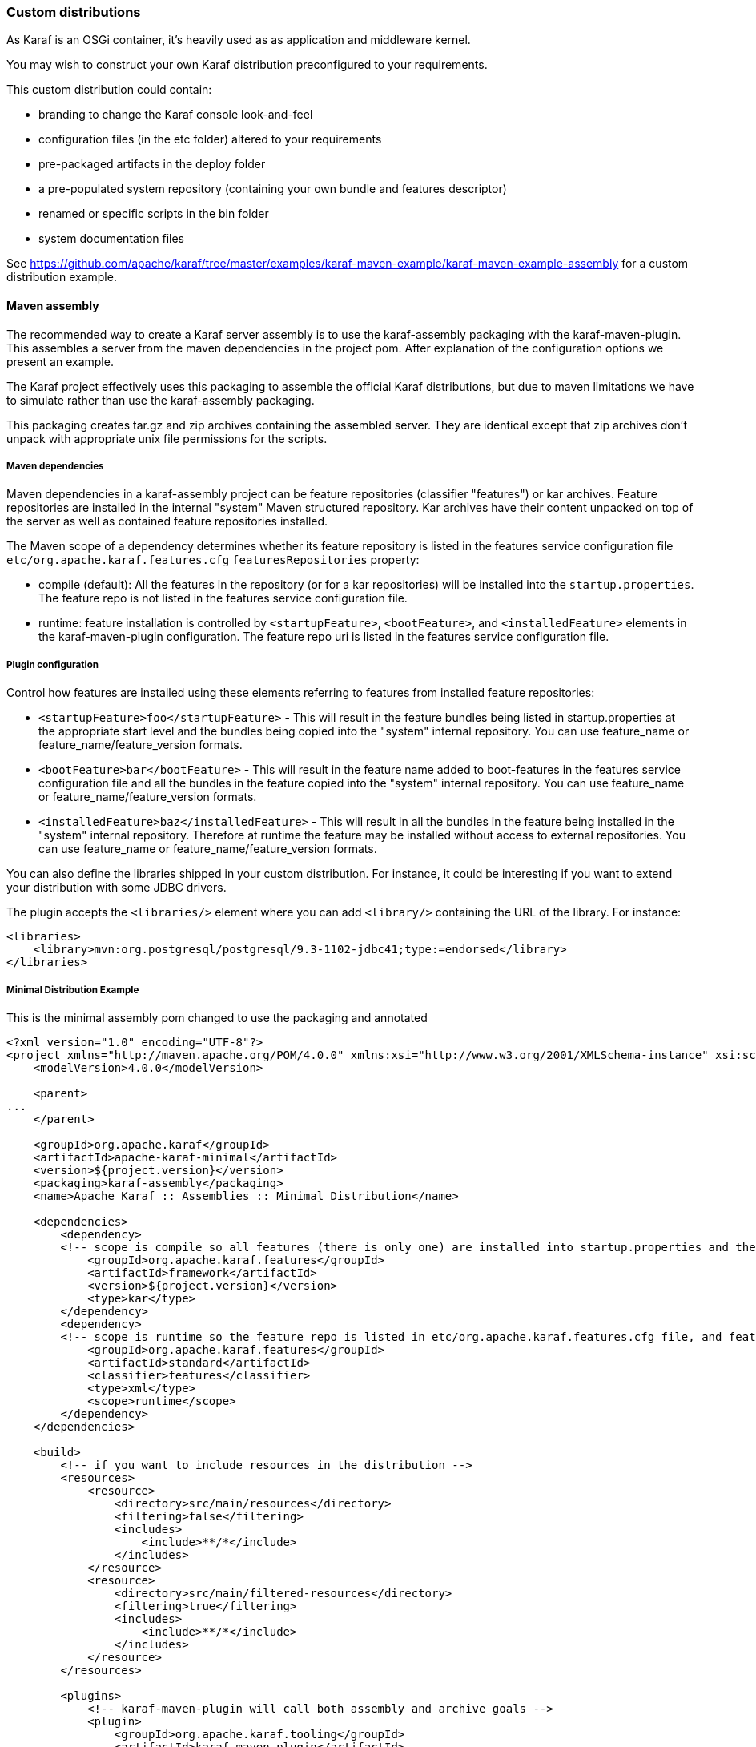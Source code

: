 //
// Licensed under the Apache License, Version 2.0 (the "License");
// you may not use this file except in compliance with the License.
// You may obtain a copy of the License at
//
//      http://www.apache.org/licenses/LICENSE-2.0
//
// Unless required by applicable law or agreed to in writing, software
// distributed under the License is distributed on an "AS IS" BASIS,
// WITHOUT WARRANTIES OR CONDITIONS OF ANY KIND, either express or implied.
// See the License for the specific language governing permissions and
// limitations under the License.
//

=== Custom distributions

As Karaf is an OSGi container, it's heavily used as as application and middleware kernel.

You may wish to construct your own Karaf distribution preconfigured to your requirements.

This custom distribution could contain:

* branding to change the Karaf console look-and-feel
* configuration files (in the etc folder) altered to your requirements
* pre-packaged artifacts in the deploy folder
* a pre-populated system repository (containing your own bundle and features descriptor)
* renamed or specific scripts in the bin folder
* system documentation files

See https://github.com/apache/karaf/tree/master/examples/karaf-maven-example/karaf-maven-example-assembly for a custom distribution example.

==== Maven assembly

The recommended way to create a Karaf server assembly is to use the karaf-assembly packaging with the karaf-maven-plugin.
This assembles a server from the maven dependencies in the project pom.  After explanation of the configuration options
we present an example.

The Karaf project effectively uses this packaging to assemble the official Karaf distributions, but due to maven
limitations we have to simulate rather than use the karaf-assembly packaging.

This packaging creates tar.gz and zip archives containing the assembled server.
They are identical except that zip archives don't unpack with appropriate unix file permissions for the scripts.

===== Maven dependencies

Maven dependencies in a karaf-assembly project can be feature repositories (classifier "features") or kar archives.
Feature repositories are installed in the internal "system" Maven structured repository.
Kar archives have their content unpacked on top of the server as well as contained feature repositories installed.

The Maven scope of a dependency determines whether its feature repository is listed in the features service
configuration file `etc/org.apache.karaf.features.cfg` `featuresRepositories` property:

* compile (default): All the features in the repository (or for a kar repositories) will be installed into the
`startup.properties`. The feature repo is not listed in the features service configuration file.
* runtime: feature installation is controlled by `<startupFeature>`, `<bootFeature>`, and `<installedFeature>` elements
in the karaf-maven-plugin configuration. The feature repo uri is listed in the features service configuration file.

===== Plugin configuration

Control how features are installed using these elements referring to features from installed feature repositories:

* `<startupFeature>foo</startupFeature>` - This will result in the feature bundles being listed in startup.properties at
the appropriate start level and the bundles being copied into the "system" internal repository.
You can use feature_name or feature_name/feature_version formats.
* `<bootFeature>bar</bootFeature>` -  This will result in the feature name added to boot-features in the features
service configuration file and all the bundles in the feature copied into the "system" internal repository.
You can use feature_name or feature_name/feature_version formats.
* `<installedFeature>baz</installedFeature>` - This will result in all the bundles in the feature being installed in
the "system" internal repository.  Therefore at runtime the feature may be installed without access to external repositories.
You can use feature_name or feature_name/feature_version formats.

You can also define the libraries shipped in your custom distribution. For instance, it could be interesting if you
want to extend your distribution with some JDBC drivers.

The plugin accepts the `<libraries/>` element where you can add `<library/>` containing the URL of the library.
For instance:

----
<libraries>
    <library>mvn:org.postgresql/postgresql/9.3-1102-jdbc41;type:=endorsed</library>
</libraries>
----

===== Minimal Distribution Example

This is the minimal assembly pom changed to use the packaging and annotated

----
<?xml version="1.0" encoding="UTF-8"?>
<project xmlns="http://maven.apache.org/POM/4.0.0" xmlns:xsi="http://www.w3.org/2001/XMLSchema-instance" xsi:schemaLocation="http://maven.apache.org/POM/4.0.0 http://maven.apache.org/xsd/maven-4.0.0.xsd">
    <modelVersion>4.0.0</modelVersion>

    <parent>
...
    </parent>

    <groupId>org.apache.karaf</groupId>
    <artifactId>apache-karaf-minimal</artifactId>
    <version>${project.version}</version>
    <packaging>karaf-assembly</packaging>
    <name>Apache Karaf :: Assemblies :: Minimal Distribution</name>

    <dependencies>
        <dependency>
        <!-- scope is compile so all features (there is only one) are installed into startup.properties and the feature repo itself is not added in etc/org.apache.karaf.features.cfg file -->
            <groupId>org.apache.karaf.features</groupId>
            <artifactId>framework</artifactId>
            <version>${project.version}</version>
            <type>kar</type>
        </dependency>
        <dependency>
        <!-- scope is runtime so the feature repo is listed in etc/org.apache.karaf.features.cfg file, and features will installed into the system directory -->
            <groupId>org.apache.karaf.features</groupId>
            <artifactId>standard</artifactId>
            <classifier>features</classifier>
            <type>xml</type>
            <scope>runtime</scope>
        </dependency>
    </dependencies>

    <build>
        <!-- if you want to include resources in the distribution -->
        <resources>
            <resource>
                <directory>src/main/resources</directory>
                <filtering>false</filtering>
                <includes>
                    <include>**/*</include>
                </includes>
            </resource>
            <resource>
                <directory>src/main/filtered-resources</directory>
                <filtering>true</filtering>
                <includes>
                    <include>**/*</include>
                </includes>
            </resource>
        </resources>

        <plugins>
            <!-- karaf-maven-plugin will call both assembly and archive goals -->
            <plugin>
                <groupId>org.apache.karaf.tooling</groupId>
                <artifactId>karaf-maven-plugin</artifactId>
                <extensions>true</extensions>
                <configuration>
                    <!-- no startupFeatures -->
                    <bootFeatures>
                        <feature>standard</feature>
                    </bootFeatures>
                    <!-- no installedFeatures -->
                </configuration>
            </plugin>
        </plugins>
    </build>
</project>
----

===== Custom Distribution Example

It's possible to specify feature versions using the name/version format.

For instance, to pre-install Spring 4.0.7.RELEASE_1 feature in your custom distribution, you can use the following pom.xml:

----
<?xml version="1.0" encoding="UTF-8"?>
<project xmlns="http://maven.apache.org/POM/4.0.0" xmlns:xsi="http://www.w3.org/2001/XMLSchema-instance" xsi:schemaLocation="http://maven.apache.org/POM/4.0.0 http://maven.apache.org/xsd/maven-4.0.0.xsd">

    <modelVersion>4.0.0</modelVersion>

    <groupId>my.custom</groupId>
    <artifactId>my.distribution</artifactId>
    <version>1.0</version>
    <packaging>karaf-assembly</packaging>

    <dependencies>
        <dependency>
        <!-- scope is compile so all features (there is only one) are installed into startup.properties and the feature repo itself is not added in etc/org.apache.karaf.features.cfg file -->
            <groupId>org.apache.karaf.features</groupId>
            <artifactId>framework</artifactId>
            <version>4.0.0</version>
            <type>kar</type>
        </dependency>
        <dependency>
        <!-- scope is runtime so the feature repo is listed in etc/org.apache.karaf.features.cfg file, and features will installed into the system directory if specify in the plugin configuration -->
            <groupId>org.apache.karaf.features</groupId>
            <artifactId>standard</artifactId>
            <classifier>features</classifier>
            <type>xml</type>
            <scope>runtime</scope>
        </dependency>
        <dependency>
        <!-- scope is runtime so the feature repo is listed in etc/org.apache.karaf.features.cfg file, and features will installed into the system directory if specify in the plugin configuration -->
            <groupId>org.apache.karaf.features</groupId>
            <artifactId>spring</artifactId>
            <classifier>features</classifier>
            <type>xml</type>
            <scope>runtime</scope>
        </dependency>
    </dependencies>

    <build>
        <!-- if you want to include resources in the distribution -->
        <resources>
            <resource>
                <directory>src/main/resources</directory>
                <filtering>false</filtering>
                <includes>
                    <include>**/*</include>
                </includes>
            </resource>
            <resource>
                <directory>src/main/filtered-resources</directory>
                <filtering>true</filtering>
                <includes>
                    <include>**/*</include>
                </includes>
            </resource>
        </resources>

        <plugins>
            <plugin>
                <groupId>org.apache.karaf.tooling</groupId>
                <artifactId>karaf-maven-plugin</artifactId>
                <version>4.0.0</version>
                <extensions>true</extensions>
                <configuration>
                    <!-- no startupFeatures -->
                    <bootFeatures>
                      <feature>minimal</feature>
                    </bootFeatures>
                    <installedFeatures>
                        <feature>wrapper</feature>
                        <feature>spring/4.0.7.RELEASE_1</feature>
                    </installedFeatures>
                </configuration>
            </plugin>
        </plugins>
    </build>
</project>
----

==== (deprecated old style) Maven assembly

Basically a Karaf custom distribution involves:

. Uncompressing a standard Karaf distribution in a given directory.
. Populating the system repo with your features.
. Populating the lib directory with your branding or other system bundle jar files.
. Overriding the configuration files in the etc folder.

These tasks could be performed using scripting, or more easily and portable, using Apache Maven and a set of Maven plugins.

For instance, the Maven POM could look like:

----
<?xml version="1.0" encoding="UTF-8"?>
<project xmlns="http://maven.apache.org/POM/4.0.0" xmlns:xsi="http://www.w3.org/2001/XMLSchema-instance" xsi:schemaLocation="http://maven.apache.org/POM http://maven.apache.org/xsd/maven-4.0.0.xsd">

  <groupId>my.company</groupId>
  <artifactId>mycustom-karaf</artifactId>
  <version>1.0</version>
  <packaging>pom</packaging>
  <name>My Unix Custom Karaf Distribution</name>

  <properties>
    <karaf.version>${project.version}</karaf.version>
  </properties>

  <dependencies>
    <dependency>
      <groupId>org.apache.karaf</groupId>
      <artifactId>apache-karaf</artifactId>
      <version>${karaf.version}</version>
      <type>tar.gz</type>
    </dependency>
    <dependency>
      <groupId>org.apache.karaf</groupId>
      <artifactId>apache-karaf</artifactId>
      <version>${karaf.version}</version>
      <type>xml</type>
      <classifier>features</classifier>
    </dependency>
  </dependencies>

  <build>
    <resources>
      <resource>
        <directory>${project.basedir}/src/main/filtered-resources</directory>
        <filtering>true</filtering>
        <includes>
          <include>**/*</include>
        </includes>
      </resource>
    </resources>
    <plugins>
      <plugin>
        <groupId>org.apache.maven.plugins</groupId>
        <artifactId>maven-resources-plugin</artifactId>
        <executions>
          <execution>
            <id>filter</id>
            <phase>generate-resources</phase>
            <goals>
              <goal>resources</goal>
            </goals>
          </execution>
        </executions>
      </plugin>
      <plugin>
        <groupId>org.apache.karaf.tooling</groupId>
        <artifactId>karaf-maven-plugin</artifactId>
        <version>${karaf.version}</version>
        <executions>
          <execution>
           <id>add-features-to-repo</id>
           <phase>generate-resources</phase>
           <goals>
             <goal>features-add-to-repo</goal>
           </goals>
           <configuration>
              <descriptors>
                <descriptor>mvn:org.apache.karaf/apache-karaf/${karaf.version}/xml/features</descriptor>
                <descriptor>file:${project.basedir}/target/classes/my-features.xml</descriptor>
              </descriptors>
              <features>
                <feature>my-feature</feature>
              </features>
           </configuration>
          </execution>
        </executions>
      </plugin>
      <plugin>
        <groupId>org.apache.maven.plugins</groupId>
        <artifactId>maven-dependency-plugin</artifactId>
        <executions>
          <execution>
            <id>copy</id>
            <phase>generate-resources</phase>
            <goals>
              <goal>copy</goal>
            </goals>
            <configuration>
               <!-- Define here the artifacts which should be considered in the assembly -->
               <!-- For instance, the branding jar -->
               <artifactItems>
                 <artifactItem>
                    <groupId>my.groupId</groupId>
                    <artifactId>my.branding.id</artifactId>
                    <version>1.0</version>
                    <outputDirectory>target/dependencies</outputDirectory>
                    <destFileName>mybranding.jar</destFileName>
                 </artifactItem>
               </artifactItems>
            </configuration>
          </execution>
          <execution>
            <!-- Uncompress the standard Karaf distribution -->
            <id>unpack</id>
            <phase>generate-resources</phase>
            <goals>
              <goal>unpack</goal>
            </goals>
            <configuration>
              <artifactItems>
                <artifactItem>
                  <groupId>org.apache.karaf</groupId>
                  <artifactId>apache-karaf</artifactId>
                  <type>tar.gz</type>
                  <outputDirectory>target/dependencies</outputDirectory>
                </artifactItem>
              </artifactItems>
            </configuration>
          </execution>
        </executions>
      </plugin>
      <plugin>
        <groupId>org.apache.maven.plugins</groupId>
        <artifactId>maven-assembly-plugin</artifactId>
        <executions>
          <execution>
            <id>bin</id>
            <phase>package</phase>
            <goals>
              <goal>single</goal>
            </goals>
            <configuration>
              <descriptors>
                <descriptor>src/main/descriptors/bin.xml</descriptor>
              </descriptors>
              <appendAssemblyId>false</appendAssemblyId>
              <tarLongFileMode>gnu</tarLongFileMode>
            </configuration>
          </execution>
        </executions>
      </plugin>
    </plugins>
  </build>

</project>
----

The Maven POM will download the Karaf standard distribution and prepare resources to be processed by the Maven assembly plugin.

Your Maven project structure should look like:

* pom.xml: the previous POM file
* src/main/descriptors/bin.xml: the assembly Maven plugin descriptor (see below)
* src/main/filtered-resources: contains all resource files that have Maven property values to be filtered/replaced. Typically, this will include features descriptor and configuration files.
* src/main/distribution: contains all raw files which will be copied as-is into your custom distribution.

For instance, `src/main/filtered-resources` could contain:

* `my-features.xml` where Maven properties will be replaced
* `etc/org.apache.karaf.features.cfg` file containing your my-features descriptor:

----
#
# Comma separated list of features repositories to register by default
#
featuresRepositories=mvn:org.apache.karaf/apache-karaf/${karaf.version}/xml/features,mvn:my.groupId/my-features/${project.version}/xml/features

#
# Comma separated list of features to install at startup
#
featuresBoot=config,ssh,management,my-feature
----

The `src/main/distribution` contains all your custom Karaf configuration files and script, as, for examples:

* etc/org.ops4j.pax.logging.cfg

----
# Root logger
log4j.rootLogger=INFO, out, osgi:VmLogAppender
log4j.throwableRenderer=org.apache.log4j.OsgiThrowableRenderer

# CONSOLE appender not used by default
log4j.appender.stdout=org.apache.log4j.ConsoleAppender
log4j.appender.stdout.layout=org.apache.log4j.PatternLayout
log4j.appender.stdout.layout.ConversionPattern=%d{ABSOLUTE} | %-5.5p | %-16.16t | %-32.32C %4L | %X{bundle.id} - %X{bundle.name} - %X{bundle.version} | %m%n

# File appender
log4j.appender.out=org.apache.log4j.RollingFileAppender
log4j.appender.out.layout=org.apache.log4j.PatternLayout
log4j.appender.out.layout.ConversionPattern=%d{ABSOLUTE} | %-5.5p | %-16.16t | %-32.32C %4L | %X{bundle.id} - %X{bundle.name} - %X{bundle.version} | %m%n
log4j.appender.out.file=${karaf.home}/log/my-customer-distribution.log
log4j.appender.out.append=true
log4j.appender.out.maxFileSize=1MB
log4j.appender.out.maxBackupIndex=10

# Sift appender
log4j.appender.sift=org.apache.log4j.sift.MDCSiftingAppender
log4j.appender.sift.key=bundle.name
log4j.appender.sift.default=my-custom
log4j.appender.sift.appender=org.apache.log4j.FileAppender
log4j.appender.sift.appender.layout=org.apache.log4j.PatternLayout
log4j.appender.sift.appender.layout.ConversionPattern=%d{ABSOLUTE} | %-5.5p | %-16.16t | %-32.32c{1} | %-32.32C %4L | %m%n
log4j.appender.sift.appender.file=${karaf.log}/$\\{bundle.name\\}.log
log4j.appender.sift.appender.append=true
----

* etc/system.properties

----
#
# The properties defined in this file will be made available through system
# properties at the very beginning of the FAS boot process.
#

# Log level when the pax-logging service is not available
# This level will only be used while the pax-logging service bundle
# is not fully available.
# To change log levels, please refer to the org.ops4j.pax.logging.cfg file
# instead.
org.ops4j.pax.logging.DefaultServiceLog.level=ERROR

#
# Name of this custom instance.
#
karaf.name=my-custom

#
# Default repository where bundles will be loaded from before using
# other Maven repositories. For the full Maven configuration, see the
# org.ops4j.pax.url.mvn.cfg file.
#
karaf.default.repository=system

#
# Location of a shell script that will be run when starting a shell
# session. This script can be used to create aliases and define
# additional commands.
#
karaf.shell.init.script=${karaf.home}/etc/shell.init.script

#
# Set this empty property to avoid errors when validating xml documents.
#
xml.catalog.files=

#
# Suppress the bell in the console when hitting backspace to many times
# for example
#
jline.nobell=true

#
# Default port for the OSGi HTTP Service
#
org.osgi.service.http.port=8181

#
# Allow usage of ${custom.home} as an alias for ${karaf.home}
#
custom.home=${karaf.home}
----
* etc/users.properties
----
admin=admin,admin
----
* You can add a `etc/custom.properties`, it's a placeholder for any override you may need. For instance:
----
karaf.systemBundlesStartLevel=50
obr.repository.url=http://svn.apache.org/repos/asf/servicemix/smx4/obr-repo/repository.xml
org.osgi.framework.system.packages.extra = \
  org.apache.karaf.branding; \
  com.sun.org.apache.xalan.internal.xsltc.trax; \
  com.sun.org.apache.xerces.internal.dom; \
  com.sun.org.apache.xerces.internal.jaxp; \
  com.sun.org.apache.xerces.internal.xni; \
  com.sun.jndi.ldap
----

Now, we can "assemble" our custom distribution using the Maven assembly plugin. The Maven assembly plugin uses an
assembly descriptor, configured in POM above to be `src/main/descriptors/bin.xml`:

----
<assembly>

    <id>bin</id>

    <formats>
        <format>tar.gz</format>
    </formats>

    <fileSets>

        <!-- Expanded Karaf Standard Distribution -->
        <fileSet>
            <directory>target/dependencies/apache-karaf-${karaf.version}</directory>
            <outputDirectory>/</outputDirectory>
            <excludes>
                <exclude>bin/**</exclude>
                <exclude>etc/system.properties</exclude>
                <exclude>etc/users.properties</exclude>
                <exclude>etc/org.apache.karaf.features.cfg</exclude>
                <exclude>etc/org.ops4j.pax.logging.cfg</exclude>
                <exclude>LICENSE</exclude>
                <exclude>NOTICE</exclude>
                <exclude>README.md</exclude>
                <exclude>RELEASE-NOTES.md</exclude>
                <exclude>karaf-manual*.html</exclude>
                <exclude>karaf-manual*.pdf</exclude>
            </excludes>
        </fileSet>

        <!-- Copy over bin/* separately to get the correct file mode -->
        <fileSet>
            <directory>target/dependencies/apache-karaf-${karaf.version}</directory>
            <outputDirectory>/</outputDirectory>
            <includes>
                <include>bin/admin</include>
                <include>bin/karaf</include>
                <include>bin/start</include>
                <include>bin/stop</include>
            </includes>
            <fileMode>0755</fileMode>
        </fileSet>

        <!-- Copy over jar files -->
        <fileSet>
            <directory>target/dependencies</directory>
            <includes>
                <include>my-custom.jar</include>
            </includes>
            <outputDirectory>/lib/</outputDirectory>
        </fileSet>

        <fileSet>
            <directory>src/main/distribution</directory>
            <outputDirectory>/</outputDirectory>
            <fileMode>0644</fileMode>
        </fileSet>
        <fileSet>
            <directory>target/classes/etc</directory>
            <outputDirectory>/etc/</outputDirectory>
            <lineEnding>unix</lineEnding>
            <fileMode>0644</fileMode>
        </fileSet>

        <fileSet>
            <directory>target/features-repo</directory>
            <outputDirectory>/system</outputDirectory>
        </fileSet>

    </fileSets>

    <files>
        <file>
            <source>${basedir}/target/dependencies/apache-karaf-${karaf.version}/bin/karaf</source>
            <outputDirectory>/bin/</outputDirectory>
            <destName>my-custom</destName>
            <fileMode>0755</fileMode>
            <lineEnding>unix</lineEnding>
        </file>
        <file>
            <source>${basedir}/target/classes/features.xml</source>
            <outputDirectory>/system/my.groupid/my-features/${project.version}</outputDirectory>
            <destName>my-features-${project.version}-features.xml</destName>
            <fileMode>0644</fileMode>
            <lineEnding>unix</lineEnding>
        </file>
    </files>

</assembly>
----

To build your custom Karaf distribution, just run:

----
mvn install
----

You will find your Karaf custom distribution tar.gz in the target directory.
